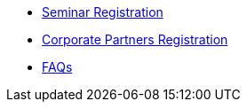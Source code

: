 * xref:howtoregister.adoc[Seminar Registration]
* xref:projects.adoc[Corporate Partners Registration]
* xref:faq.adoc[FAQs]
